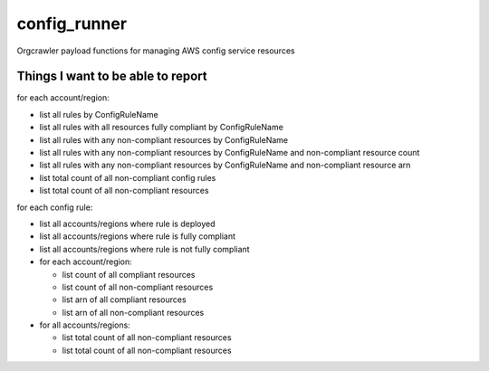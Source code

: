 config_runner
=============

Orgcrawler payload functions for managing AWS config service resources

Things I want to be able to report
----------------------------------

for each account/region:

- list all rules by ConfigRuleName
- list all rules with all resources fully compliant by ConfigRuleName
- list all rules with any non-compliant resources by ConfigRuleName
- list all rules with any non-compliant resources by ConfigRuleName and non-compliant resource count
- list all rules with any non-compliant resources by ConfigRuleName and non-compliant resource arn
- list total count of all non-compliant config rules
- list total count of all non-compliant resources

for each config rule:

- list all accounts/regions where rule is deployed
- list all accounts/regions where rule is fully compliant
- list all accounts/regions where rule is not fully compliant
- for each account/region:

  - list count of all compliant resources
  - list count of all non-compliant resources
  - list arn of all compliant resources
  - list arn of all non-compliant resources

- for all accounts/regions:

  - list total count of all non-compliant resources
  - list total count of all non-compliant resources

